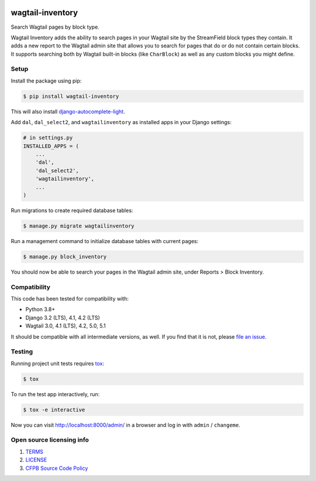 .. image:: https://github.com/cfpb/wagtail-inventory/workflows/test/badge.svg
  :alt: Build Status
  :target: https://github.com/cfpb/wagtail-inventory/actions/workflows/test.yml

wagtail-inventory
=================

Search Wagtail pages by block type.

Wagtail Inventory adds the ability to search pages in your Wagtail site by the StreamField block types they contain. It adds a new report to the Wagtail admin site that allows you to search for pages that do or do not contain certain blocks. It supports searching both by Wagtail built-in blocks (like ``CharBlock``) as well as any custom blocks you might define.

Setup
-----

Install the package using pip:

.. code-block:: bash

  $ pip install wagtail-inventory

This will also install `django-autocomplete-light <https://django-autocomplete-light.readthedocs.io/>`_.

Add ``dal``, ``dal_select2``, and ``wagtailinventory`` as installed apps in your Django settings:

.. code-block:: python

  # in settings.py
  INSTALLED_APPS = (
      ...
      'dal',
      'dal_select2',
      'wagtailinventory',
      ...
  )

Run migrations to create required database tables:

.. code-block:: bash

  $ manage.py migrate wagtailinventory

Run a management command to initialize database tables with current pages:

.. code-block:: bash

  $ manage.py block_inventory

You should now be able to search your pages in the Wagtail admin site, under Reports > Block Inventory.

Compatibility
-------------

This code has been tested for compatibility with:

* Python 3.8+
* Django 3.2 (LTS), 4.1, 4.2 (LTS)
* Wagtail 3.0, 4.1 (LTS), 4.2, 5.0, 5.1

It should be compatible with all intermediate versions, as well.
If you find that it is not, please `file an issue <https://github.com/cfpb/wagtail-inventory/issues/new>`_.

Testing
-------

Running project unit tests requires `tox <https://tox.wiki/en/latest/>`_:

.. code-block:: bash

  $ tox

To run the test app interactively, run:

.. code-block:: bash

  $ tox -e interactive

Now you can visit http://localhost:8000/admin/ in a browser and log in with ``admin`` / ``changeme``.

Open source licensing info
--------------------------

#. `TERMS <https://github.com/cfpb/wagtail-inventory/blob/main/TERMS.md>`_
#. `LICENSE <https://github.com/cfpb/wagtail-inventory/blob/main/LICENSE>`_
#. `CFPB Source Code Policy <https://github.com/cfpb/source-code-policy>`_
